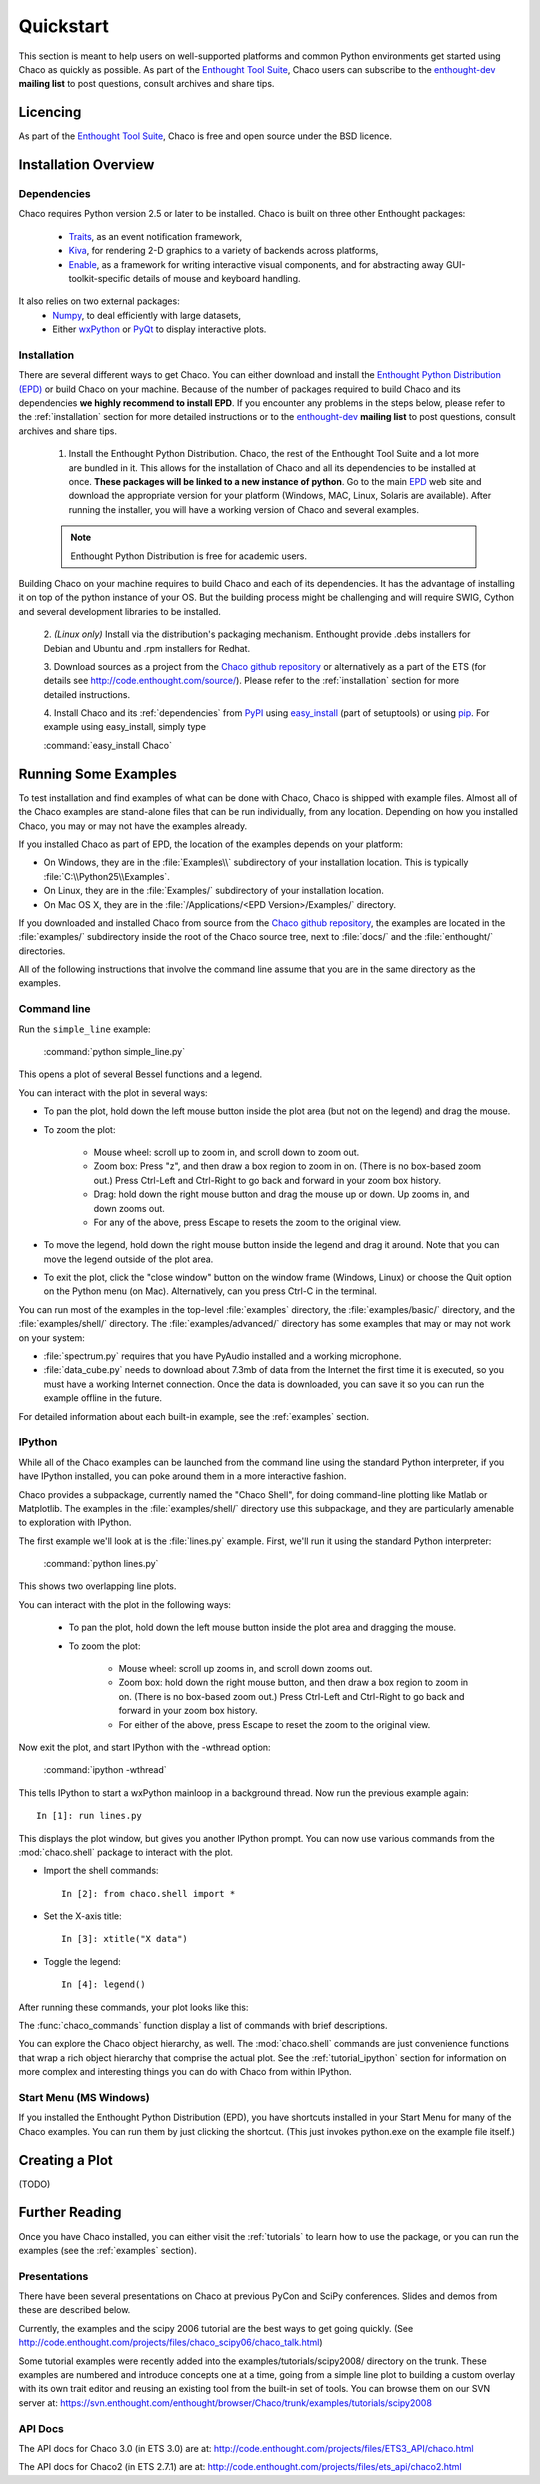 ##########
Quickstart
##########

This section is meant to help users on well-supported platforms and common
Python environments get started using Chaco as quickly as possible. As part of the 
`Enthought Tool Suite <http://code.enthought.com/>`_, Chaco users can subscribe 
to the `enthought-dev <https://mail.enthought.com/mailman/listinfo/enthought-dev>`_  
**mailing list** to post questions, consult archives and share tips.

Licencing
=========

As part of the `Enthought Tool Suite <http://code.enthought.com/>`_, Chaco is free 
and open source under the BSD licence.

Installation Overview
=====================

.. _dependencies:

Dependencies
------------
Chaco requires Python version 2.5 or later to be installed. Chaco is built on three other 
Enthought packages:

  * `Traits <http://code.enthought.com/projects/traits>`_, as an event notification framework,
  * `Kiva <https://svn.enthought.com/enthought/wiki/Kiva>`_, for rendering 2-D graphics to a variety of backends across platforms,
  * `Enable <http://code.enthought.com/projects/enable/>`_, as a framework for writing interactive visual components, and for abstracting away GUI-toolkit-specific details of mouse and keyboard handling.

It also relies on two external packages:
  * `Numpy <http://numpy.scipy.org/>`_, to deal efficiently with large datasets,
  * Either `wxPython <http://www.wxpython.org/>`_ or `PyQt <http://www.riverbankcomputing.co.uk/software/pyqt/intro>`_ to display interactive plots.

  .. note 
  .. ::
  .. In addition to wxPython or PyQt a cross-platform OpenGL backend (using Pyglet) is in the works, and it will not require WX or Qt.

Installation
------------

There are several different ways to get Chaco. You can either download and install the 
`Enthought Python Distribution (EPD) <http://www.enthought.com/epd>`_ or build Chaco 
on your machine. Because of the number of packages required to build Chaco and its 
dependencies **we highly recommend to install EPD**. If you encounter
any problems in the steps below, please refer to the :ref:`installation`
section for more detailed instructions or to the 
`enthought-dev <https://mail.enthought.com/mailman/listinfo/enthought-dev>`_  
**mailing list** to post questions, consult archives and share tips.


  1. Install the Enthought Python Distribution.
     Chaco, the rest of the Enthought Tool Suite and a lot more are bundled in it. 
     This allows for the installation of Chaco and all its dependencies to be 
     installed at once. **These packages will be linked to a new instance of python**.
     Go to the main `EPD <http://www.enthought.com/epd>`_ 
     web site and download the appropriate version for your platform (Windows, MAC, Linux, 
     Solaris are available).  After running the installer, you will have a working version of Chaco and 
     several examples.

  .. note::
     Enthought Python Distribution is free for academic users.

Building Chaco on your machine requires to build Chaco and each of its dependencies. It 
has the advantage of installing it on top of the python instance of your OS.
But the building process might be challenging and will require SWIG, Cython and several 
development libraries to be installed. 


  2. *(Linux only)* Install via the distribution's packaging mechanism.  Enthought provide .debs 
  installers for Debian and Ubuntu and .rpm installers for Redhat. 


  3. Download sources as a project from the 
  `Chaco github repository <https://github.com/enthought/chaco>`_ or alternatively as a part 
  of the ETS (for details see http://code.enthought.com/source/). Please refer to the 
  :ref:`installation` section for more detailed instructions.

  4. Install Chaco and its :ref:`dependencies` from `PyPI <http://pypi.python.org/pypi>`_ using 
  `easy_install <http://packages.python.org/distribute/easy_install.html>`_ (part of setuptools) 
  or using `pip <http://www.pip-installer.org/en/latest/>`_. For example using easy_install, 
  simply type

  :command:`easy_install Chaco`


Running Some Examples
=====================

To test installation and find examples of what can be done with Chaco, Chaco is shipped with 
example files. Almost all of the Chaco examples are stand-alone files that can be run 
individually, from any location. Depending on how you installed Chaco, you may or may not 
have the examples already.

If you installed Chaco as part of EPD, the location of the examples depends on 
your platform:

* On Windows, they are in the :file:`Examples\\` subdirectory of your installation
  location.  This is typically :file:`C:\\Python25\\Examples`.

* On Linux, they are in the :file:`Examples/` subdirectory of your installation
  location.

* On Mac OS X, they are in the :file:`/Applications/<EPD Version>/Examples/`
  directory.

If you downloaded and installed Chaco from source from the 
`Chaco github repository <https://github.com/enthought/chaco>`_, the examples are located in the 
:file:`examples/` subdirectory inside the root of the Chaco source tree, next to 
:file:`docs/` and the :file:`enthought/` directories.


All of the following instructions that involve the command line assume that 
you are in the same directory as the examples.

Command line
------------

Run the ``simple_line`` example:

    :command:`python simple_line.py`

This opens a plot of several Bessel functions and a legend.

.. image:: images/simple_line.png

You can interact with the plot in several ways:

* To pan the plot, hold down the left mouse button inside the plot area
  (but not on the legend) and drag the mouse.

* To zoom the plot:

    * Mouse wheel: scroll up to zoom in, and scroll down to zoom out.
    
    * Zoom box: Press "z", and then draw a box region to zoom in on. (There
      is no box-based zoom out.) Press Ctrl-Left and Ctrl-Right to go
      back and forward in your zoom box history.
    
    * Drag: hold down the right mouse button and drag the mouse up
      or down. Up zooms in, and down zooms out.
    
    * For any of the above, press Escape to resets the zoom to the
      original view.

* To move the legend, hold down the right mouse button inside the
  legend and drag it around. Note that you can move the legend
  outside of the plot area.

* To exit the plot, click the "close window" button on the window frame
  (Windows, Linux) or choose the Quit option on the Python menu (on
  Mac).  Alternatively, can you press Ctrl-C in the terminal.

You can run most of the examples in the top-level :file:`examples`
directory, the :file:`examples/basic/` directory, and the :file:`examples/shell/`
directory.  The :file:`examples/advanced/` directory has some examples that
may or may not work on your system:

* :file:`spectrum.py` requires that you have PyAudio installed and a working
  microphone.  

* :file:`data_cube.py` needs to download about 7.3mb of data from the Internet
  the first time it is executed, so you must have a working
  Internet connection. Once the data is downloaded, you can save it so you 
  can run the example offline in the future.

For detailed information about each built-in example, see the :ref:`examples`
section.

IPython
-------

While all of the Chaco examples can be launched from the command line using the
standard Python interpreter, if you have IPython installed, you can poke around
them in a more interactive fashion.

Chaco provides a subpackage, currently named the "Chaco Shell", for doing
command-line plotting like Matlab or Matplotlib.  The examples in the
:file:`examples/shell/` directory use this subpackage, and they are particularly
amenable to exploration with IPython.

The first example we'll look at is the :file:`lines.py` example.  First, we'll
run it using the standard Python interpreter:

    :command:`python lines.py`

This shows two overlapping line plots.

.. image:: images/lines.png

You can interact with the plot in the following ways:

    * To pan the plot, hold down the left mouse button inside the plot area
      and dragging the mouse.

    * To zoom the plot:

        * Mouse wheel: scroll up zooms in, and scroll down zooms out.

        * Zoom box: hold down the right mouse button, and then draw a box region
          to zoom in on.  (There is no box-based zoom out.)  Press Ctrl-Left and
          Ctrl-Right to go back and forward in your zoom box history.
        
        * For either of the above, press Escape to reset the zoom to the
          original view.

Now exit the plot, and start IPython with the -wthread option:

    :command:`ipython -wthread`

This tells IPython to start a wxPython mainloop in a background thread.  Now
run the previous example again::

    In [1]: run lines.py

This displays the plot window, but gives you another
IPython prompt.  You can now use various commands from the :mod:`chaco.shell`
package to interact with the plot.  

* Import the shell commands::

    In [2]: from chaco.shell import *

* Set the X-axis title::

    In [3]: xtitle("X data")

* Toggle the legend::

    In [4]: legend()

After running these commands, your plot looks like this:

.. image:: images/lines_final.png

The :func:`chaco_commands` function display a list of commands with brief
descriptions.

You can explore the Chaco object hierarchy, as well. The :mod:`chaco.shell` 
commands are just convenience functions that wrap a rich object hierarchy
that comprise the actual plot. See the :ref:`tutorial_ipython` section
for information on more complex and interesting things you can do with Chaco
from within IPython.


Start Menu (MS Windows)
-----------------------

If you installed the Enthought Python Distribution (EPD), you have
shortcuts installed in your Start Menu for many of the Chaco examples.  You can
run them by just clicking the shortcut.  (This just invokes python.exe on the
example file itself.)


Creating a Plot
===============

(TODO)


Further Reading
===============

Once you have Chaco installed, you can either visit the :ref:`tutorials`
to learn how to use the package, or you can run the examples (see the
:ref:`examples` section).


Presentations
-------------

There have been several presentations on Chaco at previous PyCon and 
SciPy conferences.  Slides and demos from these are described below.

Currently, the examples and the scipy 2006 tutorial are the best ways  
to get going quickly. (See http://code.enthought.com/projects/files/chaco_scipy06/chaco_talk.html)

Some tutorial examples were recently added into the examples/tutorials/scipy2008/  
directory on the trunk.  These examples are numbered and introduce  
concepts one at a time, going from a simple line plot to building a  
custom overlay with its own trait editor and reusing an existing tool  
from the built-in set of tools.  You can browse them on our SVN server  
at:
https://svn.enthought.com/enthought/browser/Chaco/trunk/examples/tutorials/scipy2008

.. _api_docs:

API Docs
--------

The API docs for Chaco 3.0 (in ETS 3.0) are at:
http://code.enthought.com/projects/files/ETS3_API/chaco.html

The API docs for Chaco2 (in ETS 2.7.1) are at:
http://code.enthought.com/projects/files/ets_api/chaco2.html
